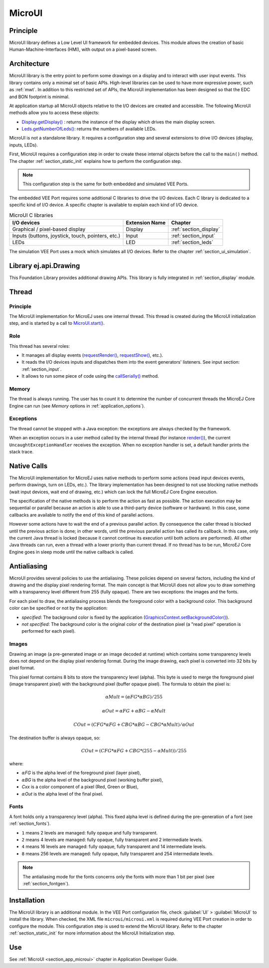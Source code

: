 .. _section_microui:

=======
MicroUI
=======


Principle
=========

MicroUI library defines a Low Level UI framework for embedded devices.
This module allows the creation of basic Human-Machine-Interfaces (HMI), with output on a pixel-based screen.

.. _section_architecture:

Architecture
============

MicroUI library is the entry point to perform some drawings on a display and to interact with user input events.
This library contains only a minimal set of basic APIs.
High-level libraries can be used to have more expressive power, such as :ref:`mwt`.
In addition to this restricted set of APIs, the MicroUI implementation has been designed so that the EDC and BON footprint is minimal.

At application startup all MicroUI objects relative to the I/O devices are created and accessible.
The following MicroUI methods allow you to access these objects:

-  `Display.getDisplay()`_ : returns the instance of the display which drives the main display screen.

-  `Leds.getNumberOfLeds()`_: returns the numbers of available LEDs.

MicroUI is not a standalone library.
It requires a configuration step and several extensions to drive I/O devices (display, inputs, LEDs).

First, MicroUI requires a configuration step in order to create these internal objects before the call to the ``main()`` method.
The chapter :ref:`section_static_init` explains how to perform the configuration step.

.. note::

   This configuration step is the same for both embedded and simulated VEE Ports.

The embedded VEE Port requires some additional C libraries to drive the I/O devices.
Each C library is dedicated to a specific kind of I/O device.
A specific chapter is available to explain each kind of I/O device.

.. table:: MicroUI C libraries

   +-------------------------------------------+-----------------+----------------------------+
   | I/O devices                               | Extension Name  | Chapter                    |
   +===========================================+=================+============================+
   | Graphical / pixel-based display           | Display         | :ref:`section_display`     |
   +-------------------------------------------+-----------------+----------------------------+
   | Inputs (buttons, joystick, touch,         | Input           | :ref:`section_input`       |
   | pointers, etc.)                           |                 |                            |
   +-------------------------------------------+-----------------+----------------------------+
   | LEDs                                      | LED             | :ref:`section_leds`        |
   +-------------------------------------------+-----------------+----------------------------+

The simulation VEE Port uses a mock which simulates all I/O devices.
Refer to the chapter :ref:`section_ui_simulation`.

.. _Display.getDisplay(): https://repository.microej.com/javadoc/microej_5.x/apis/ej/microui/display/Display.html#getDisplay--
.. _Leds.getNumberOfLeds(): https://repository.microej.com/javadoc/microej_5.x/apis/ej/microui/led/Leds.html#getNumberOfLeds--

Library ej.api.Drawing
======================

This Foundation Library provides additional drawing APIs.
This library is fully integrated in :ref:`section_display` module.

.. It requires an implementation of its Abstraction Layer API: ``LLDW_PAINTER_impl.h``. These functions are implemented in the Abstraction Layer implementation module `com.microej.clibrary.llimpl#microui <https://repository.microej.com/modules/com/microej/clibrary/llimpl/microui>`_. Like MicroUI painter's natives, the functions are redirected to ``dw_drawing.h``. A default implementation of these functions is available in Software Algorithms module (in weak). This allows the BSP to override one or several APIs.

Thread
=======

Principle
---------

The MicroUI implementation for MicroEJ uses one internal thread.
This thread is created during the MicroUI initialization step, and is started by a call to `MicroUI.start()`_.

.. _MicroUI.start(): https://repository.microej.com/javadoc/microej_5.x/apis/ej/microui/MicroUI.html#start--

Role
----

This thread has several roles:

- It manages all display events (`requestRender()`_, `requestShow()`_, etc.).
- It reads the I/O devices inputs and dispatches them into the event generators' listeners. See input section: :ref:`section_input`.
- It allows to run some piece of code using the `callSerially()`_ method.

.. _requestRender(): https://repository.microej.com/javadoc/microej_5.x/apis/ej/microui/display/Display.html#requestRender--
.. _requestShow(): https://repository.microej.com/javadoc/microej_5.x/apis/ej/microui/display/Display.html#requestShow-ej.microui.display.Displayable-
.. _callSerially(): https://repository.microej.com/javadoc/microej_5.x/apis/ej/microui/MicroUI.html#callSerially-java.lang.Runnable-

Memory
------

The thread is always running.
The user has to count it to determine the number of concurrent threads the MicroEJ Core Engine can run (see *Memory* options in :ref:`application_options`).

Exceptions
----------

The thread cannot be stopped with a Java exception: the exceptions are always checked by the framework.

When an exception occurs in a user method called by the internal thread (for instance `render()`_), the current ``UncaughtExceptionHandler`` receives the exception.
When no exception handler is set, a default handler prints the stack trace.

.. _render(): https://repository.microej.com/javadoc/microej_5.x/apis/ej/microui/display/Displayable.html#render-ej.microui.display.GraphicsContext-

.. _section_microui_native_calls:

Native Calls
============

The MicroUI implementation for MicroEJ uses native methods to perform some actions (read input devices events, perform drawings, turn on LEDs, etc.).
The library implementation has been designed to not use blocking native methods (wait input devices, wait end of drawing, etc.) which can lock the full MicroEJ Core Engine execution.

The specification of the native methods is to perform the action as fast as possible.
The action execution may be sequential or parallel because an action is able to use a third-party device (software or hardware).
In this case, some callbacks are available to notify the end of this kind of parallel actions.

However some actions have to wait the end of a previous parallel action.
By consequence the caller thread is blocked until the previous action is done; in other words, until the previous parallel action has called its callback.
In this case, only the current Java thread is locked (because it cannot continue its execution until both actions are performed).
All other Java threads can run, even a thread with a lower priority than current thread.
If no thread has to be run, MicroEJ Core Engine goes in sleep mode until the native callback is called.

Antialiasing
============

MicroUI provides several policies to use the antialiasing.
These policies depend on several factors, including the kind of drawing and the display pixel rendering format.
The main concept is that MicroUI does not allow you to draw something with a transparency level different from 255 (fully opaque).
There are two exceptions: the images and the fonts.

For each pixel to draw, the antialiasing process blends the foreground color with a background color.
This background color can be specified or not by the application:

- *specified*: The background color is fixed by the application  (`GraphicsContext.setBackgroundColor()`_).
- *not specified*: The background color is the original color of the destination pixel (a "read pixel" operation is performed for each pixel).

.. _GraphicsContext.setBackgroundColor(): https://repository.microej.com/javadoc/microej_5.x/apis/ej/microui/display/GraphicsContext.html#setBackgroundColor-int-

Images
------

Drawing an image (a pre-generated image or an image decoded at runtime) which contains some transparency levels does not depend on the display pixel rendering format.
During the image drawing, each pixel is converted into 32 bits by pixel format.

This pixel format contains 8 bits to store the transparency level (alpha).
This byte is used to merge the foreground pixel (image transparent pixel) with the background pixel (buffer opaque pixel).
The formula to obtain the pixel is:

.. math::

   {\alpha}Mult = ({\alpha}FG * {\alpha}BG) / 255

.. math::

   {\alpha}Out = {\alpha}FG + {\alpha}BG - {\alpha}Mult

.. math::

   COut = (CFG * {\alpha}FG + CBG * {\alpha}BG - CBG * {\alpha}Mult) / {\alpha}Out 

The destination buffer is always opaque, so:

.. math::

   COut = (CFG * {\alpha}FG + CBG * (255 - {\alpha}Mult)) / 255

where:

-  :math:`{\alpha}`\ *FG* is the alpha level of the foreground pixel (layer pixel),
-  :math:`{\alpha}`\ *BG* is the alpha level of the background pixel (working buffer pixel),
-  *Cxx* is a color component of a pixel (Red, Green or Blue),
-  :math:`{\alpha}`\ *Out* is the alpha level of the final pixel.

Fonts
-----

A font holds only a transparency level (alpha).
This fixed alpha level is defined during the pre-generation of a font (see :ref:`section_fonts`).

-  ``1`` means 2 levels are managed: fully opaque and fully transparent.

-  ``2`` means 4 levels are managed: fully opaque, fully transparent and
   2 intermediate levels.

-  ``4`` means 16 levels are managed: fully opaque, fully transparent
   and 14 intermediate levels.

-  ``8`` means 256 levels are managed: fully opaque, fully transparent
   and 254 intermediate levels.

.. note:: The antialiasing mode for the fonts concerns only the fonts with more than 1 bit per pixel (see :ref:`section_fontgen`).

.. _section_microui_installation:

Installation
============

The MicroUI library is an additional module.
In the VEE Port configuration file, check :guilabel:`UI` > :guilabel:`MicroUI` to install the library.
When checked, the XML file ``microui/microui.xml`` is required during VEE Port creation in order to configure the module.
This configuration step is used to extend the MicroUI library.
Refer to the chapter :ref:`section_static_init` for more information about the MicroUI Initialization step.


Use
===

See :ref:`MicroUI <section_app_microui>` chapter in Application Developer Guide.

..
   | Copyright 2008-2024, MicroEJ Corp. Content in this space is free 
   for read and redistribute. Except if otherwise stated, modification 
   is subject to MicroEJ Corp prior approval.
   | MicroEJ is a trademark of MicroEJ Corp. All other trademarks and 
   copyrights are the property of their respective owners.
